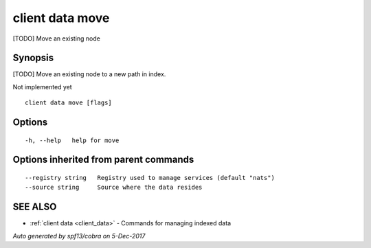 .. _client_data_move:

client data move
----------------

[TODO] Move an existing node

Synopsis
~~~~~~~~


[TODO] Move an existing node to a new path in index.

Not implemented yet


::

  client data move [flags]

Options
~~~~~~~

::

  -h, --help   help for move

Options inherited from parent commands
~~~~~~~~~~~~~~~~~~~~~~~~~~~~~~~~~~~~~~

::

      --registry string   Registry used to manage services (default "nats")
      --source string     Source where the data resides

SEE ALSO
~~~~~~~~

* :ref:`client data <client_data>` 	 - Commands for managing indexed data

*Auto generated by spf13/cobra on 5-Dec-2017*
